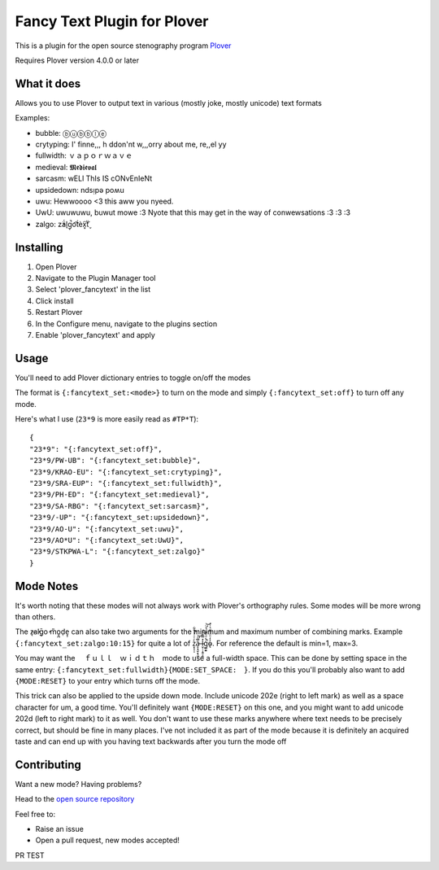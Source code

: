 ****************************
Fancy Text Plugin for Plover
****************************

This is a plugin for the open source stenography program `Plover <https://www.openstenoproject.org/plover/>`_

Requires Plover version 4.0.0 or later

.. image:: https://github.com/psethwick/plover_fancytext/workflows/Tests/badge.svg
    :target: https://github.com/psethwick/plover_fancytext/actions?query=workflow%3ATests
.. image:: https://img.shields.io/pypi/v/plover_fancytext.svg
    :target: https://pypi.org/project/plover-fancytext/
.. image:: https://img.shields.io/pypi/dm/plover_fancytext.svg
    :target: https://pypi.org/project/plover-fancytext/

What it does
############


Allows you to use Plover to output text in various (mostly joke, mostly unicode) text formats

Examples:

* bubble:  ⓑⓤⓑⓑⓛⓔ
* crytyping:   I' finne,,, h ddon'nt w,,,orry about me, re,,el yy
* fullwidth:  ｖａｐｏｒｗａｖｅ
* medieval:  𝕸𝖊𝖉𝖎𝖊𝖛𝖆𝖑
* sarcasm:  wELl ThIs IS cONvEnIeNt
* upsidedown:  ndsᴉpǝ poʍu
* uwu:  Hewwoooo <3 this aww you nyeed.
* UwU:  uwuwuwu, buwut mowe :3 Nyote that this may get in the way of conwewsations :3 :3 :3
* zalgo:  z̓ä́l̘g̩̚o͡t́èx͓͠ẗ̬

Installing
##########


1. Open Plover
2. Navigate to the Plugin Manager tool
3. Select 'plover_fancytext' in the list
4. Click install
5. Restart Plover
6. In the Configure menu, navigate to the plugins section
7. Enable 'plover_fancytext' and apply

Usage
#####

You'll need to add Plover dictionary entries to toggle on/off the modes

The format is ``{:fancytext_set:<mode>}`` to turn on the mode and simply ``{:fancytext_set:off}`` to turn off any mode.

Here's what I use (``23*9`` is more easily read as ``#TP*T``):
::

    {
    "23*9": "{:fancytext_set:off}",
    "23*9/PW-UB": "{:fancytext_set:bubble}",
    "23*9/KRAO-EU": "{:fancytext_set:crytyping}",
    "23*9/SRA-EUP": "{:fancytext_set:fullwidth}",
    "23*9/PH-ED": "{:fancytext_set:medieval}",
    "23*9/SA-RBG": "{:fancytext_set:sarcasm}",
    "23*9/-UP": "{:fancytext_set:upsidedown}",
    "23*9/AO-U": "{:fancytext_set:uwu}",
    "23*9/AO*U": "{:fancytext_set:UwU}",
    "23*9/STKPWA-L": "{:fancytext_set:zalgo}"
    }

Mode Notes
##########

It's worth noting that these modes will not always work with Plover's
orthography rules. Some modes will be more wrong than others.

The  z̶͉a̕l̬ḡ͙o̕ m͏̎o̬̪d̜e̝̹ can also take two arguments for the minimum and maximum number
of combining marks. Example ``{:fancytext_set:zalgo:10:15}`` for quite a lot of
z͙͕̹̩̀͑ͮ̇̉ͣ̄͋̕ȃ̵̝͎̘̬͙̖̼͆ͤ̕͝ͅ l̵̤̟̜͎͍̠̭̽̿͂ͬͩ͜ģ̲͈͍̔ͩ̀ͣͬ̉ͨ̕̚͝o̴̢̓̓ͦ̈́̂̆͛ͭͣ. For reference the default is min=1, max=3.

You may want the 　ｆｕｌｌ　ｗｉｄｔｈ　mode to use a full-width space. This can be done by
setting space in the same entry: ``{:fancytext_set:fullwidth}{MODE:SET_SPACE:　}``.
If you do this you'll probably also want to add ``{MODE:RESET}`` to your entry which turns
off the mode.

This trick can also be applied to the upside down mode.
Include unicode 202e (right to left mark) as well as a space character for um, a
good time. You'll definitely want ``{MODE:RESET}`` on this one, and you might want
to add unicode 202d (left to right mark) to it as well. You don't want to use
these marks anywhere where text needs to be precisely correct, but should be
fine in many places.
I've not included it as part of the mode because it is definitely an acquired
taste and can end up with you having text backwards after you turn the mode off

Contributing
############

Want a new mode? Having problems?

Head to the `open source repository <https://github.com/psethwick/plover_fancytext>`_

Feel free to:

* Raise an issue
* Open a pull request, new modes accepted!

PR TEST
